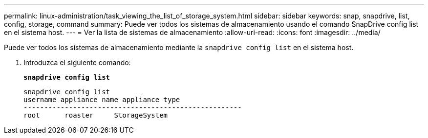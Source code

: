 ---
permalink: linux-administration/task_viewing_the_list_of_storage_system.html 
sidebar: sidebar 
keywords: snap, snapdrive, list, config, storage, command 
summary: Puede ver todos los sistemas de almacenamiento usando el comando SnapDrive config list en el sistema host. 
---
= Ver la lista de sistemas de almacenamiento
:allow-uri-read: 
:icons: font
:imagesdir: ../media/


[role="lead"]
Puede ver todos los sistemas de almacenamiento mediante la `snapdrive config list` en el sistema host.

. Introduzca el siguiente comando:
+
`*snapdrive config list*`

+
[listing]
----
snapdrive config list
username appliance name appliance type
-----------------------------------------------------
root      roaster     StorageSystem
----

